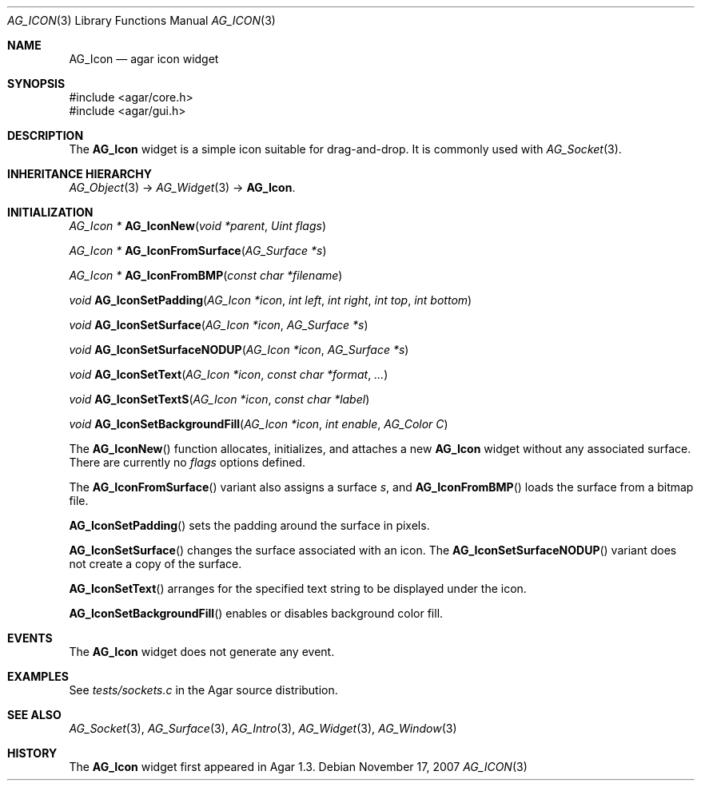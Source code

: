 .\" Copyright (c) 2007-2008 Hypertriton, Inc. <http://hypertriton.com/>
.\" All rights reserved.
.\"
.\" Redistribution and use in source and binary forms, with or without
.\" modification, are permitted provided that the following conditions
.\" are met:
.\" 1. Redistributions of source code must retain the above copyright
.\"    notice, this list of conditions and the following disclaimer.
.\" 2. Redistributions in binary form must reproduce the above copyright
.\"    notice, this list of conditions and the following disclaimer in the
.\"    documentation and/or other materials provided with the distribution.
.\" 
.\" THIS SOFTWARE IS PROVIDED BY THE AUTHOR ``AS IS'' AND ANY EXPRESS OR
.\" IMPLIED WARRANTIES, INCLUDING, BUT NOT LIMITED TO, THE IMPLIED
.\" WARRANTIES OF MERCHANTABILITY AND FITNESS FOR A PARTICULAR PURPOSE
.\" ARE DISCLAIMED. IN NO EVENT SHALL THE AUTHOR BE LIABLE FOR ANY DIRECT,
.\" INDIRECT, INCIDENTAL, SPECIAL, EXEMPLARY, OR CONSEQUENTIAL DAMAGES
.\" (INCLUDING BUT NOT LIMITED TO, PROCUREMENT OF SUBSTITUTE GOODS OR
.\" SERVICES; LOSS OF USE, DATA, OR PROFITS; OR BUSINESS INTERRUPTION)
.\" HOWEVER CAUSED AND ON ANY THEORY OF LIABILITY, WHETHER IN CONTRACT,
.\" STRICT LIABILITY, OR TORT (INCLUDING NEGLIGENCE OR OTHERWISE) ARISING
.\" IN ANY WAY OUT OF THE USE OF THIS SOFTWARE EVEN IF ADVISED OF THE
.\" POSSIBILITY OF SUCH DAMAGE.
.\"
.Dd November 17, 2007
.Dt AG_ICON 3
.Os
.ds vT Agar API Reference
.ds oS Agar 1.3
.Sh NAME
.Nm AG_Icon
.Nd agar icon widget
.Sh SYNOPSIS
.Bd -literal
#include <agar/core.h>
#include <agar/gui.h>
.Ed
.Sh DESCRIPTION
The
.Nm
widget is a simple icon suitable for drag-and-drop.
It is commonly used with
.Xr AG_Socket 3 .
.Sh INHERITANCE HIERARCHY
.Xr AG_Object 3 ->
.Xr AG_Widget 3 ->
.Nm .
.Sh INITIALIZATION
.nr nS 1
.Ft "AG_Icon *"
.Fn AG_IconNew "void *parent" "Uint flags"
.Pp
.Ft "AG_Icon *"
.Fn AG_IconFromSurface "AG_Surface *s"
.Pp
.Ft "AG_Icon *"
.Fn AG_IconFromBMP "const char *filename"
.Pp
.Ft "void"
.Fn AG_IconSetPadding "AG_Icon *icon" "int left" "int right" "int top" "int bottom"
.Pp
.Ft "void"
.Fn AG_IconSetSurface "AG_Icon *icon" "AG_Surface *s"
.Pp
.Ft "void"
.Fn AG_IconSetSurfaceNODUP "AG_Icon *icon" "AG_Surface *s"
.Pp
.Ft "void"
.Fn AG_IconSetText "AG_Icon *icon" "const char *format" "..."
.Pp
.Ft "void"
.Fn AG_IconSetTextS "AG_Icon *icon" "const char *label"
.Pp
.Ft "void"
.Fn AG_IconSetBackgroundFill "AG_Icon *icon" "int enable" "AG_Color C"
.Pp
.nr nS 0
The
.Fn AG_IconNew
function allocates, initializes, and attaches a new
.Nm
widget without any associated surface.
There are currently no
.Fa flags
options defined.
.Pp
The
.Fn AG_IconFromSurface
variant also assigns a surface
.Fa s ,
and
.Fn AG_IconFromBMP
loads the surface from a bitmap file.
.Pp
.Fn AG_IconSetPadding
sets the padding around the surface in pixels.
.Pp
.Fn AG_IconSetSurface 
changes the surface associated with an icon.
The
.Fn AG_IconSetSurfaceNODUP
variant does not create a copy of the surface.
.Pp
.Fn AG_IconSetText
arranges for the specified text string to be displayed under the icon.
.Pp
.Fn AG_IconSetBackgroundFill
enables or disables background color fill.
.Sh EVENTS
The
.Nm
widget does not generate any event.
.Sh EXAMPLES
See
.Pa tests/sockets.c
in the Agar source distribution.
.Sh SEE ALSO
.Xr AG_Socket 3 ,
.Xr AG_Surface 3 ,
.Xr AG_Intro 3 ,
.Xr AG_Widget 3 ,
.Xr AG_Window 3
.Sh HISTORY
The
.Nm
widget first appeared in Agar 1.3.
